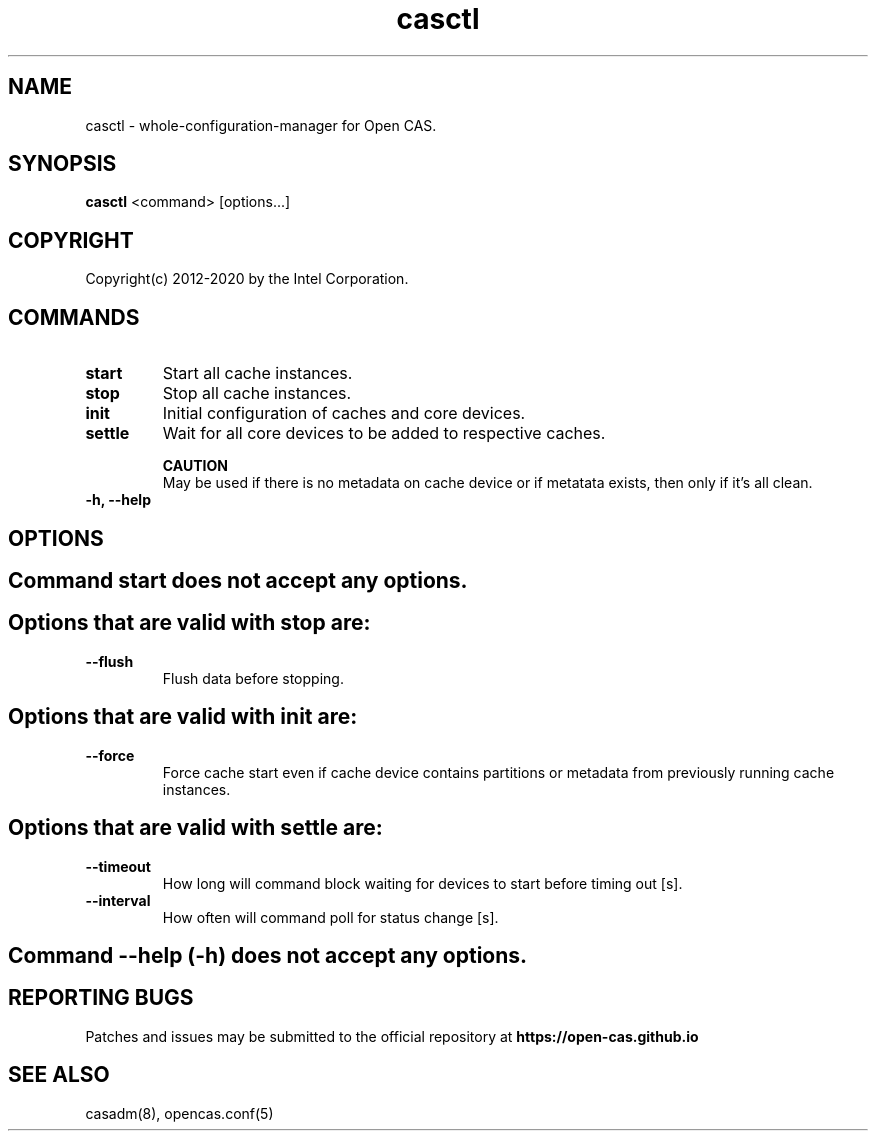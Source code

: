 .TH casctl 8 __CAS_DATE__ v__CAS_VERSION__
.SH NAME
casctl \- whole-configuration-manager for Open CAS.


.SH SYNOPSIS

\fBcasctl\fR <command> [options...]

.SH COPYRIGHT
Copyright(c) 2012-2020 by the Intel Corporation.

.SH COMMANDS
.TP
.B start
Start all cache instances.

.TP
.B stop
Stop all cache instances.

.TP
.B init
Initial configuration of caches and core devices.

.TP
.B settle
Wait for all core devices to be added to respective caches.

.br
.B CAUTION
.br
May be used if there is no metadata on cache device or if metatata exists, then only if it's all clean.

.TP
.B -h, --help


.SH OPTIONS

.TP
.SH Command start does not accept any options.

.TP
.SH Options that are valid with stop are:

.TP
.B --flush
Flush data before stopping.

.TP
.SH Options that are valid with init are:

.TP
.B --force
Force cache start even if cache device contains partitions or metadata from previously running cache instances.

.TP
.SH Options that are valid with settle are:

.TP
.B --timeout
How long will command block waiting for devices to start before timing out [s].

.TP
.B --interval
How often will command poll for status change [s].

.TP
.SH Command --help (-h) does not accept any options.

.SH REPORTING BUGS
Patches and issues may be submitted to the official repository at
\fBhttps://open-cas.github.io\fR

.SH SEE ALSO
.TP
casadm(8), opencas.conf(5)
